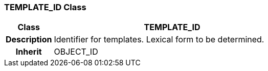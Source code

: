 === TEMPLATE_ID Class

[cols="^1,2,3"]
|===
h|*Class*
2+^h|*TEMPLATE_ID*

h|*Description*
2+a|Identifier for templates. Lexical form to be determined.

h|*Inherit*
2+|OBJECT_ID

|===

